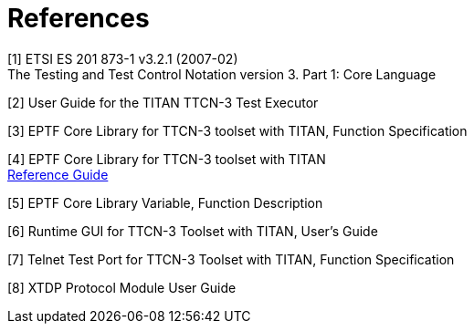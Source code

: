 = References

[[_1]]
[1] ETSI ES 201 873-1 v3.2.1 (2007-02) +
The Testing and Test Control Notation version 3. Part 1: Core Language

[[_2]]
[2] User Guide for the TITAN TTCN-3 Test Executor

[[_3]]
[3] EPTF Core Library for TTCN-3 toolset with TITAN, Function Specification

[[_4]]
[4] EPTF Core Library for TTCN-3 toolset with TITAN +
http://ttcn.ericsson.se/products/libraries.shtml[Reference Guide]

[[_5]]
[5] EPTF Core Library Variable, Function Description

[[_6]]
[6] Runtime GUI for TTCN-3 Toolset with TITAN, User's Guide

[[_7]]
[7] Telnet Test Port for TTCN-3 Toolset with TITAN, Function Specification

[[_8]]
[8] XTDP Protocol Module User Guide
